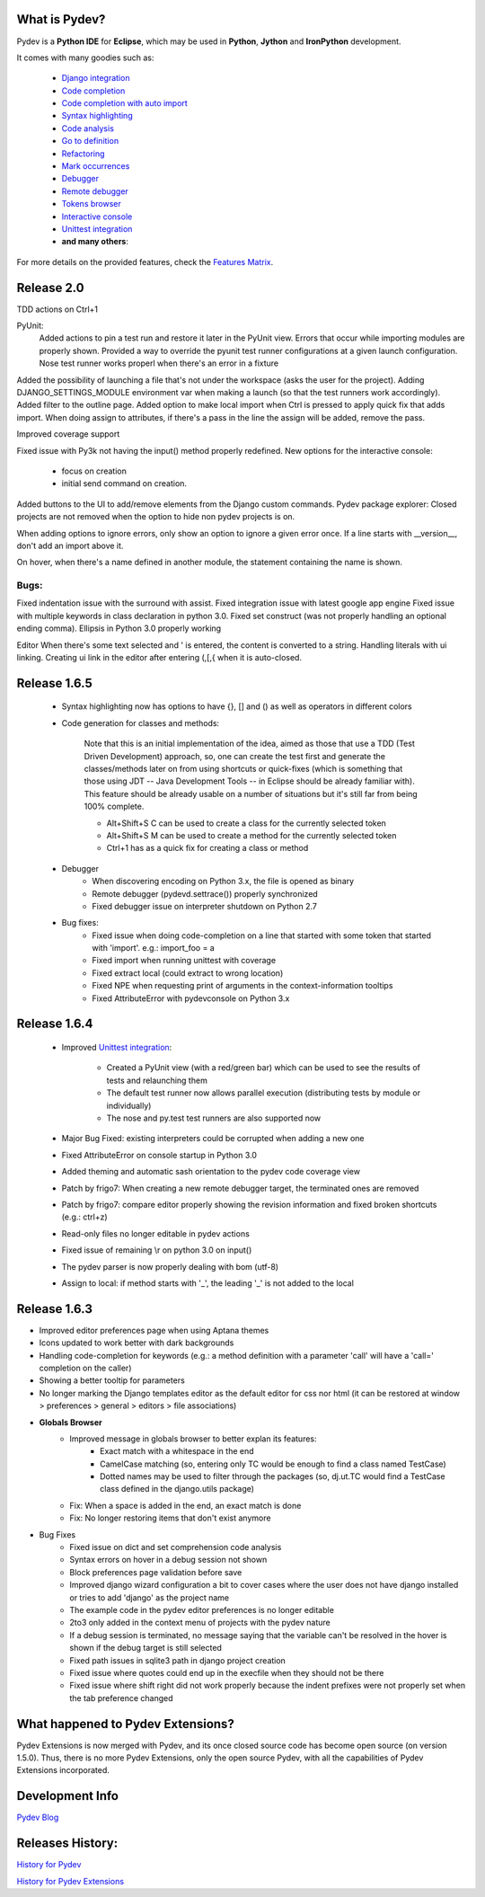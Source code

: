 What is Pydev?
=================

Pydev is a **Python IDE** for **Eclipse**, which may be used in **Python**, **Jython** and **IronPython** development.

.. _Features Matrix: manual_adv_features.html
.. _History for Pydev Extensions: history_pydev_extensions.html
.. _History for Pydev: history_pydev.html
.. _Pydev Blog: http://pydev.blogspot.com/

.. _Django Integration: manual_adv_django.html
.. _Code Completion: manual_adv_complctx.html
.. _Code completion with auto import: manual_adv_complnoctx.html
.. _Code Analysis: manual_adv_code_analysis.html
.. _Go to definition: manual_adv_gotodef.html
.. _Refactoring: manual_adv_refactoring.html
.. _Mark occurrences: manual_adv_markoccurrences.html
.. _Debugger: manual_adv_debugger.html
.. _Remote debugger: manual_adv_remote_debugger.html
.. _Tokens browser: manual_adv_open_decl_quick.html
.. _Interactive console: manual_adv_interactive_console.html
.. _Syntax highlighting: manual_adv_editor_prefs.html
.. _Unittest integration: manual_adv_pyunit.html


It comes with many goodies such as:

 * `Django integration`_
 * `Code completion`_
 * `Code completion with auto import`_
 * `Syntax highlighting`_
 * `Code analysis`_
 * `Go to definition`_
 * `Refactoring`_
 * `Mark occurrences`_
 * `Debugger`_
 * `Remote debugger`_
 * `Tokens browser`_
 * `Interactive console`_
 * `Unittest integration`_
 * **and many others**:

For more details on the provided features, check the `Features Matrix`_.


Release 2.0
==============


TDD actions on Ctrl+1

PyUnit:
    Added actions to pin a test run and restore it later in the PyUnit view.
    Errors that occur while importing modules are properly shown.
    Provided a way to override the pyunit test runner configurations at a given launch configuration.
    Nose test runner works properl when there's an error in a fixture
    
    
Added the possibility of launching a file that's not under the workspace (asks the user for the project).
Adding DJANGO_SETTINGS_MODULE environment var when making a launch (so that the test runners work accordingly).
Added filter to the outline page.
Added option to make local import when Ctrl is pressed to apply quick fix that adds import.
When doing assign to attributes, if there's a pass in the line the assign will be added, remove the pass.

Improved coverage support

Fixed issue with Py3k not having the input() method properly redefined.
New options for the interactive console: 
    - focus on creation 
    - initial send command on creation.

Added buttons to the UI to add/remove elements from the Django custom commands.
Pydev package explorer: Closed projects are not removed when the option to hide non pydev projects is on.

When adding options to ignore errors, only show an option to ignore a given error once.
If a line starts with __version__, don't add an import above it.

On hover, when there's a name defined in another module, the statement containing the name is shown.

Bugs:
------
Fixed indentation issue with the surround with assist.
Fixed integration issue with latest google app engine
Fixed issue with multiple keywords in class declaration in python 3.0.
Fixed set construct (was not properly handling an optional ending comma).
Ellipsis in Python 3.0 properly working


Editor
When there's some text selected and ' is entered, the content is converted to a string.
Handling literals with ui linking.
Creating ui link in the editor after entering (,[,{ when it is auto-closed.





Release 1.6.5
==============

 * Syntax highlighting now has options to have {}, [] and () as well as operators in different colors

 * Code generation for classes and methods:
 
     Note that this is an initial implementation of the idea, aimed as those that use a TDD (Test Driven Development) approach,
     so, one can create the test first and generate the classes/methods later on from using shortcuts or quick-fixes (which is 
     something that those using JDT -- Java Development Tools -- in Eclipse should be already familiar with). This feature 
     should be already usable on a number of situations but it's still far from being 100% complete.
 
     * Alt+Shift+S C can be used to create a class for the currently selected token
     * Alt+Shift+S M can be used to create a method for the currently selected token
     * Ctrl+1 has as a quick fix for creating a class or method

 * Debugger
     * When discovering encoding on Python 3.x, the file is opened as binary
     * Remote debugger (pydevd.settrace()) properly synchronized
     * Fixed debugger issue on interpreter shutdown on Python 2.7

 * Bug fixes:    
     * Fixed issue when doing code-completion on a line that started with some token that started with 'import'. e.g.: import_foo = a
     * Fixed import when running unittest with coverage
     * Fixed extract local (could extract to wrong location)    
     * Fixed NPE when requesting print of arguments in the context-information tooltips
     * Fixed AttributeError with pydevconsole on Python 3.x


Release 1.6.4
==============

 * Improved `Unittest integration`_:
 
     * Created a PyUnit view (with a red/green bar) which can be used to see the results of tests and relaunching them
     * The default test runner now allows parallel execution (distributing tests by module or individually)
     * The nose and py.test test runners are also supported now

 * Major Bug Fixed: existing interpreters could be corrupted when adding a new one

 * Fixed AttributeError on console startup in Python 3.0
 
 * Added theming and automatic sash orientation to the pydev code coverage view
 
 * Patch by frigo7: When creating a new remote debugger target, the terminated ones are removed
 
 * Patch by frigo7: compare editor properly showing the revision information and fixed broken shortcuts (e.g.: ctrl+z)
 
 * Read-only files no longer editable in pydev actions
 
 * Fixed issue of remaining \\r on python 3.0 on input()
 
 * The pydev parser is now properly dealing with bom (utf-8)
 
 * Assign to local: if method starts with '_', the leading '_' is not added to the local



Release 1.6.3
==============


* Improved editor preferences page when using Aptana themes

* Icons updated to work better with dark backgrounds

* Handling code-completion for keywords (e.g.: a method definition with a parameter 'call' will have a 'call=' completion on the caller)

* Showing a better tooltip for parameters

* No longer marking the Django templates editor as the default editor for css nor html (it can be restored at window > preferences > general > editors > file associations)

* **Globals Browser**
    * Improved message in globals browser to better explan its features:
        * Exact match with a whitespace in the end
        * CamelCase matching (so, entering only TC would be enough to find a class named TestCase)  
        * Dotted names may be used to filter through the packages (so, dj.ut.TC would find a TestCase class defined in the django.utils package)
    * Fix: When a space is added in the end, an exact match is done
    * Fix: No longer restoring items that don't exist anymore
    
* Bug Fixes
    * Fixed issue on dict and set comprehension code analysis
    * Syntax errors on hover in a debug session not shown
    * Block preferences page validation before save
    * Improved django wizard configuration a bit to cover cases where the user does not have django installed or tries to add 'django' as the project name
    * The example code in the pydev editor preferences is no longer editable
    * 2to3 only added in the context menu of projects with the pydev nature
    * If a debug session is terminated, no message saying that the variable can't be resolved in the hover is shown if the debug target is still selected
    * Fixed path issues in sqlite3 path in django project creation
    * Fixed issue where quotes could end up in the execfile when they should not be there
    * Fixed issue where shift right did not work properly because the indent prefixes were not properly set when the tab preference changed
    

    
What happened to Pydev Extensions?
====================================


Pydev Extensions is now merged with Pydev, and its once closed source code has become open source (on version 1.5.0). 
Thus, there is no more Pydev Extensions, only the open source Pydev, with all the capabilities of Pydev Extensions
incorporated.

Development Info
====================================

`Pydev Blog`_

Releases History:
==================

`History for Pydev`_

`History for Pydev Extensions`_

 